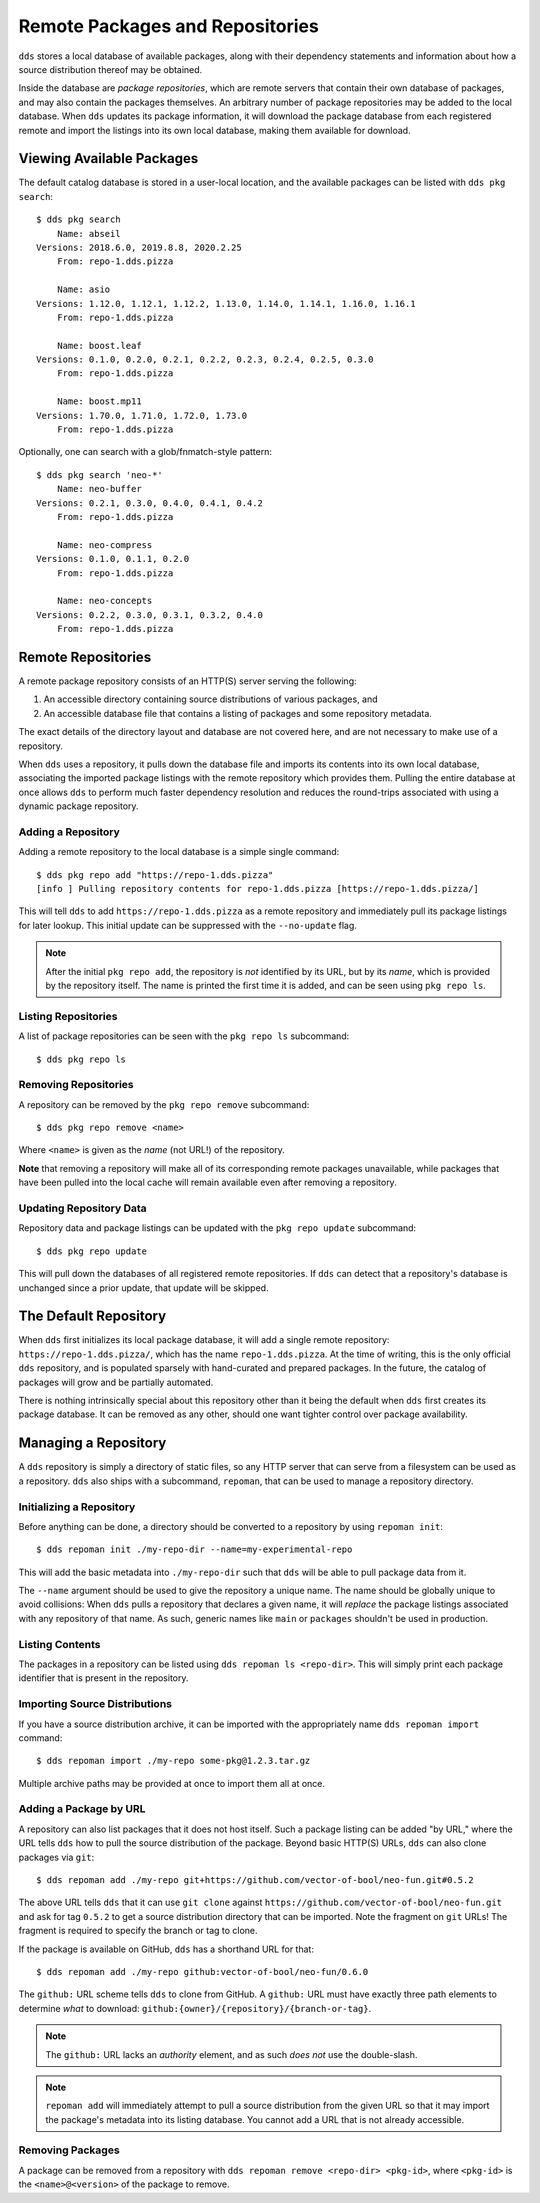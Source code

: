 Remote Packages and Repositories
################################

.. highlight:: bash

``dds`` stores a local database of available packages, along with their
dependency statements and information about how a source distribution thereof
may be obtained.

Inside the database are *package repositories*, which are remote servers that
contain their own database of packages, and may also contain the packages
themselves. An arbitrary number of package repositories may be added to the
local database. When ``dds`` updates its package information, it will download
the package database from each registered remote and import the listings into
its own local database, making them available for download.


Viewing Available Packages
**************************

The default catalog database is stored in a user-local location, and the
available packages can be listed with ``dds pkg search``::

  $ dds pkg search
      Name: abseil
  Versions: 2018.6.0, 2019.8.8, 2020.2.25
      From: repo-1.dds.pizza

      Name: asio
  Versions: 1.12.0, 1.12.1, 1.12.2, 1.13.0, 1.14.0, 1.14.1, 1.16.0, 1.16.1
      From: repo-1.dds.pizza

      Name: boost.leaf
  Versions: 0.1.0, 0.2.0, 0.2.1, 0.2.2, 0.2.3, 0.2.4, 0.2.5, 0.3.0
      From: repo-1.dds.pizza

      Name: boost.mp11
  Versions: 1.70.0, 1.71.0, 1.72.0, 1.73.0
      From: repo-1.dds.pizza

Optionally, one can search with a glob/fnmatch-style pattern::

  $ dds pkg search 'neo-*'
      Name: neo-buffer
  Versions: 0.2.1, 0.3.0, 0.4.0, 0.4.1, 0.4.2
      From: repo-1.dds.pizza

      Name: neo-compress
  Versions: 0.1.0, 0.1.1, 0.2.0
      From: repo-1.dds.pizza

      Name: neo-concepts
  Versions: 0.2.2, 0.3.0, 0.3.1, 0.3.2, 0.4.0
      From: repo-1.dds.pizza


Remote Repositories
*******************

A remote package repository consists of an HTTP(S) server serving the following:

1. An accessible directory containing source distributions of various packages,
   and
2. An accessible database file that contains a listing of packages and some
   repository metadata.

The exact details of the directory layout and database are not covered here, and
are not necessary to make use of a repository.

When ``dds`` uses a repository, it pulls down the database file and imports its
contents into its own local database, associating the imported package listings
with the remote repository which provides them. Pulling the entire database at
once allows ``dds`` to perform much faster dependency resolution and reduces
the round-trips associated with using a dynamic package repository.


Adding a Repository
===================

Adding a remote repository to the local database is a simple single command::

  $ dds pkg repo add "https://repo-1.dds.pizza"
  [info ] Pulling repository contents for repo-1.dds.pizza [https://repo-1.dds.pizza/]

This will tell ``dds`` to add ``https://repo-1.dds.pizza`` as a remote
repository and immediately pull its package listings for later lookup. This
initial update can be suppressed with the ``--no-update`` flag.

.. note::

  After the initial ``pkg repo add``, the repository is *not* identified by its
  URL, but by its *name*, which is provided by the repository itself. The name
  is printed the first time it is added, and can be seen using ``pkg repo ls``.


Listing Repositories
====================

A list of package repositories can be seen with the ``pkg repo ls`` subcommand::

  $ dds pkg repo ls


Removing Repositories
=====================

A repository can be removed by the ``pkg repo remove`` subcommand::

  $ dds pkg repo remove <name>

Where ``<name>`` is given as the *name* (not URL!) of the repository.

**Note** that removing a repository will make all of its corresponding remote
packages unavailable, while packages that have been pulled into the local cache
will remain available even after removing a repository.


Updating Repository Data
========================

Repository data and package listings can be updated with the ``pkg repo update``
subcommand::

  $ dds pkg repo update

This will pull down the databases of all registered remote repositories. If
``dds`` can detect that a repository's database is unchanged since a prior
update, that update will be skipped.


The Default Repository
**********************

When ``dds`` first initializes its local package database, it will add a single
remote repository: ``https://repo-1.dds.pizza/``, which has the name
``repo-1.dds.pizza``. At the time of writing, this is the only official ``dds``
repository, and is populated sparsely with hand-curated and prepared packages.
In the future, the catalog of packages will grow and be partially automated.

There is nothing intrinsically special about this repository other than it being
the default when ``dds`` first creates its package database. It can be removed
as any other, should one want tighter control over package availability.


Managing a Repository
*********************

A ``dds`` repository is simply a directory of static files, so any HTTP server
that can serve from a filesystem can be used as a repository. ``dds`` also
ships with a subcommand, ``repoman``, that can be used to manage a repository
directory.


Initializing a Repository
=========================

Before anything can be done, a directory should be converted to a repository by
using ``repoman init``::

  $ dds repoman init ./my-repo-dir --name=my-experimental-repo

This will add the basic metadata into ``./my-repo-dir`` such that ``dds`` will
be able to pull package data from it.

The ``--name`` argument should be used to give the repository a unique name. The
name should be globally unique to avoid collisions: When ``dds`` pulls a
repository that declares a given name, it will *replace* the package listings
associated with any repository of that name. As such, generic names like
``main`` or ``packages`` shouldn't be used in production.


Listing Contents
================

The packages in a repository can be listed using ``dds repoman ls <repo-dir>``.
This will simply print each package identifier that is present in the
repository.


Importing Source Distributions
==============================

If you have a source distribution archive, it can be imported with the
appropriately name ``dds repoman import`` command::

  $ dds repoman import ./my-repo some-pkg@1.2.3.tar.gz

Multiple archive paths may be provided at once to import them all at once.


Adding a Package by URL
=======================

A repository can also list packages that it does not host itself. Such a package
listing can be added "by URL," where the URL tells ``dds`` how to pull the
source distribution of the package. Beyond basic HTTP(S) URLs, ``dds`` can also
clone packages via ``git``::

  $ dds repoman add ./my-repo git+https://github.com/vector-of-bool/neo-fun.git#0.5.2

The above URL tells ``dds`` that it can use ``git clone`` against
``https://github.com/vector-of-bool/neo-fun.git`` and ask for tag ``0.5.2`` to
get a source distribution directory that can be imported. Note the fragment on
``git`` URLs! The fragment is required to specify the branch or tag to clone.

If the package is available on GitHub, ``dds`` has a shorthand URL for that::

  $ dds repoman add ./my-repo github:vector-of-bool/neo-fun/0.6.0

The ``github:`` URL scheme tells ``dds`` to clone from GitHub. A ``github:`` URL
must have exactly three path elements to determine *what* to download:
``github:{owner}/{repository}/{branch-or-tag}``.

.. note::

  The ``github:`` URL lacks an *authority* element, and as such *does not* use
  the double-slash.

.. note::

  ``repoman add`` will immediately attempt to pull a source distribution from
  the given URL so that it may import the package's metadata into its listing
  database. You cannot add a URL that is not already accessible.


Removing Packages
=================

A package can be removed from a repository with
``dds repoman remove <repo-dir> <pkg-id>``, where ``<pkg-id>`` is the
``<name>@<version>`` of the package to remove.